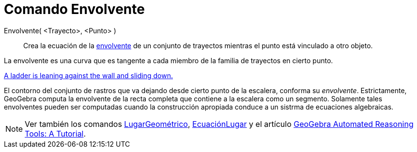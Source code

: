 = Comando Envolvente
:page-en: commands/Envelope
ifdef::env-github[:imagesdir: /es/modules/ROOT/assets/images]

Envolvente( <Trayecto>, <Punto> )::
  Crea la ecuación de la https://es.wikipedia.org/Envolvente_(matem%C3%A1ticas)[envolvente] de un conjunto de
  trayectos mientras el punto está vinculado a otro objeto.

La envolvente es una curva que es tangente a cada miembro de la familia de trayectos en cierto punto.

[EXAMPLE]
====

http://www.geogebra.org/student/m67909[A ladder is leaning against the wall and sliding down.]

El contorno del conjunto de rastros que va dejando desde cierto punto de la escalera, conforma su _envolvente_.
Estrictamente, GeoGebra computa la envolvente de la recta completa que contiene a la escalera como un segmento.
Solamente tales envolventes pueden ser computadas cuando la construcción apropiada conduce a un sistrma de ecuaciones
algebraicas.

====

[NOTE]
====

Ver también los comandos xref:/commands/LugarGeométrico.adoc[LugarGeométrico],
xref:/commands/EcuaciónLugar.adoc[EcuaciónLugar] y el artículo
https://github.com/kovzol/gg-art-doc/tree/master/pdf/english.pdf[GeoGebra Automated Reasoning Tools: A Tutorial].

====
